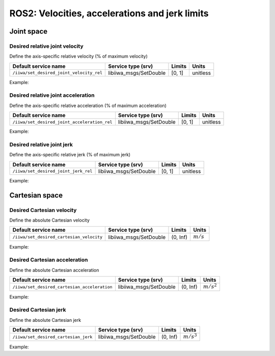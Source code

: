 ROS2: Velocities, accelerations and jerk limits
===============================================

.. raw:: html
  
    <hr>

Joint space
-----------

Desired relative joint velocity
^^^^^^^^^^^^^^^^^^^^^^^^^^^^^^^

Define the axis-specific relative velocity (% of maximum velocity)

.. list-table::
    :header-rows: 1

    * - Default service name
      - Service type (srv)
      - Limits
      - Units
    * - :literal:`/iiwa/set_desired_joint_velocity_rel`
      - libiiwa_msgs/SetDouble
      - [0, 1]
      - unitless

Example:

.. tabs::

    .. group-tab:: Command-line tool (ros2 service)

        .. literalinclude:: ../snippets/ros2_limits.txt
            :language: bash
            :start-after: [start-command-line-desired_joint_velocity_rel-1]
            :end-before: [end-command-line-desired_joint_velocity_rel-1]

    .. group-tab:: Python

        .. literalinclude:: ../snippets/ros2_limits.txt
            :language: bash
            :start-after: [start-python-desired_joint_velocity_rel-1]
            :end-before: [end-python-desired_joint_velocity_rel-1]

Desired relative joint acceleration
^^^^^^^^^^^^^^^^^^^^^^^^^^^^^^^^^^^

Define the axis-specific relative acceleration (% of maximum acceleration)

.. list-table::
    :header-rows: 1

    * - Default service name
      - Service type (srv)
      - Limits
      - Units
    * - :literal:`/iiwa/set_desired_joint_acceleration_rel`
      - libiiwa_msgs/SetDouble
      - [0, 1]
      - unitless

Example:

.. tabs::

    .. group-tab:: Command-line tool (ros2 service)

        .. literalinclude:: ../snippets/ros2_limits.txt
            :language: bash
            :start-after: [start-command-line-desired_joint_acceleration_rel-1]
            :end-before: [end-command-line-desired_joint_acceleration_rel-1]

    .. group-tab:: Python

        .. literalinclude:: ../snippets/ros2_limits.txt
            :language: bash
            :start-after: [start-python-desired_joint_acceleration_rel-1]
            :end-before: [end-python-desired_joint_acceleration_rel-1]

Desired relative joint jerk
^^^^^^^^^^^^^^^^^^^^^^^^^^^

Define the axis-specific relative jerk (% of maximum jerk)

.. list-table::
    :header-rows: 1

    * - Default service name
      - Service type (srv)
      - Limits
      - Units
    * - :literal:`/iiwa/set_desired_joint_jerk_rel`
      - libiiwa_msgs/SetDouble
      - [0, 1]
      - unitless

Example:

.. tabs::

    .. group-tab:: Command-line tool (ros2 service)

        .. literalinclude:: ../snippets/ros2_limits.txt
            :language: bash
            :start-after: [start-command-line-desired_joint_jerk_rel-1]
            :end-before: [end-command-line-desired_joint_jerk_rel-1]

    .. group-tab:: Python

        .. literalinclude:: ../snippets/ros2_limits.txt
            :language: bash
            :start-after: [start-python-desired_joint_jerk_rel-1]
            :end-before: [end-python-desired_joint_jerk_rel-1]

.. raw:: html
  
    <hr>

Cartesian space
---------------

Desired Cartesian velocity
^^^^^^^^^^^^^^^^^^^^^^^^^^

Define the absolute Cartesian velocity

.. list-table::
    :header-rows: 1

    * - Default service name
      - Service type (srv)
      - Limits
      - Units
    * - :literal:`/iiwa/set_desired_cartesian_velocity`
      - libiiwa_msgs/SetDouble
      - (0, Inf)
      - :math:`m/s`

Example:

.. tabs::

    .. group-tab:: Command-line tool (ros2 service)

        .. literalinclude:: ../snippets/ros2_limits.txt
            :language: bash
            :start-after: [start-command-line-desired_cartesian_velocity-1]
            :end-before: [end-command-line-desired_cartesian_velocity-1]

    .. group-tab:: Python

        .. literalinclude:: ../snippets/ros2_limits.txt
            :language: bash
            :start-after: [start-python-desired_cartesian_velocity-1]
            :end-before: [end-python-desired_cartesian_velocity-1]

Desired Cartesian acceleration
^^^^^^^^^^^^^^^^^^^^^^^^^^^^^^

Define the absolute Cartesian acceleration

.. list-table::
    :header-rows: 1

    * - Default service name
      - Service type (srv)
      - Limits
      - Units
    * - :literal:`/iiwa/set_desired_cartesian_acceleration`
      - libiiwa_msgs/SetDouble
      - (0, Inf)
      - :math:`m/s^2`

Example:

.. tabs::

    .. group-tab:: Command-line tool (ros2 service)

        .. literalinclude:: ../snippets/ros2_limits.txt
            :language: bash
            :start-after: [start-command-line-desired_cartesian_acceleration-1]
            :end-before: [end-command-line-desired_cartesian_acceleration-1]

    .. group-tab:: Python

        .. literalinclude:: ../snippets/ros2_limits.txt
            :language: bash
            :start-after: [start-python-desired_cartesian_acceleration-1]
            :end-before: [end-python-desired_cartesian_acceleration-1]

Desired Cartesian jerk
^^^^^^^^^^^^^^^^^^^^^^

Define the absolute Cartesian jerk

.. list-table::
    :header-rows: 1

    * - Default service name
      - Service type (srv)
      - Limits
      - Units
    * - :literal:`/iiwa/set_desired_cartesian_jerk`
      - libiiwa_msgs/SetDouble
      - (0, Inf)
      - :math:`m/s^3`

Example:

.. tabs::

    .. group-tab:: Command-line tool (ros2 service)

        .. literalinclude:: ../snippets/ros2_limits.txt
            :language: bash
            :start-after: [start-command-line-desired_cartesian_jerk-1]
            :end-before: [end-command-line-desired_cartesian_jerk-1]

    .. group-tab:: Python

        .. literalinclude:: ../snippets/ros2_limits.txt
            :language: bash
            :start-after: [start-python-desired_cartesian_jerk-1]
            :end-before: [end-python-desired_cartesian_jerk-1]
